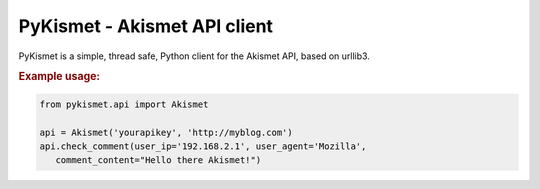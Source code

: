 PyKismet - Akismet API client
=============================

PyKismet is a simple, thread safe, Python client for the Akismet API, based on
urllib3.


.. rubric:: Example usage:

.. code-block:: python

   from pykismet.api import Akismet

   api = Akismet('yourapikey', 'http://myblog.com')
   api.check_comment(user_ip='192.168.2.1', user_agent='Mozilla',
      comment_content="Hello there Akismet!")



